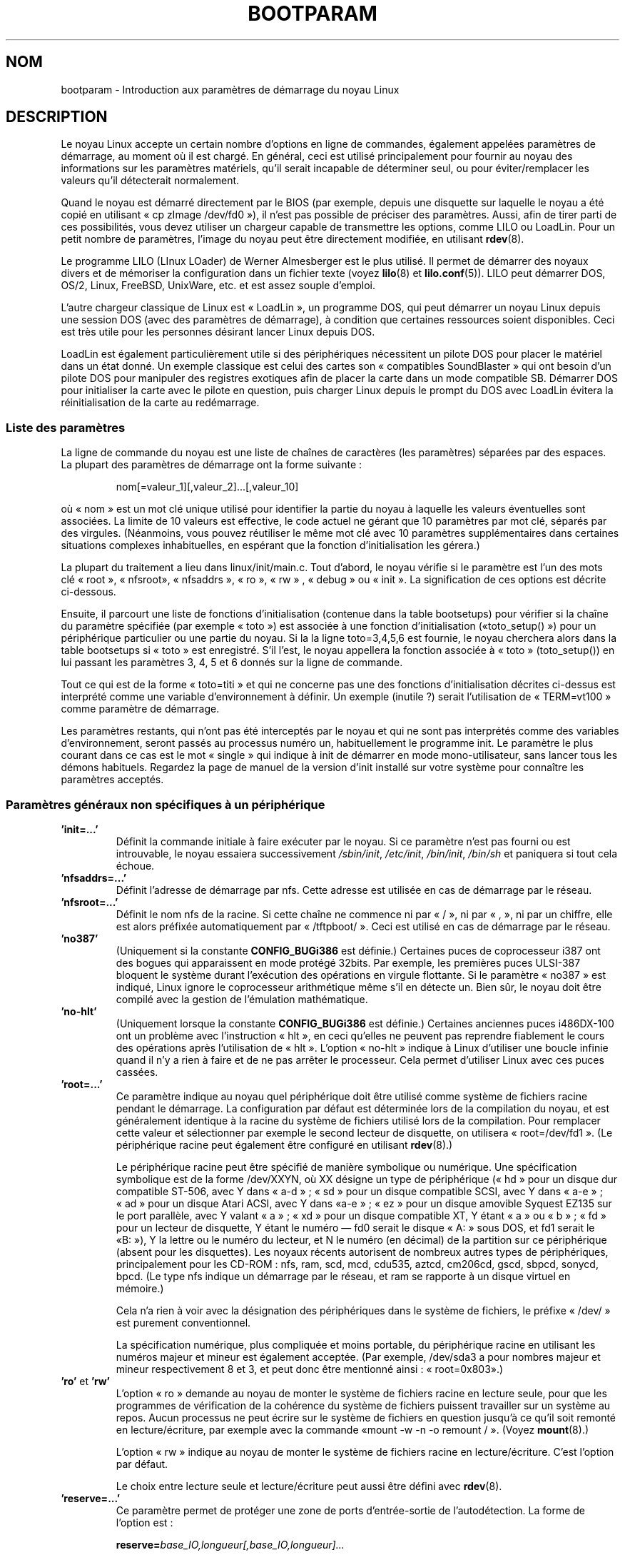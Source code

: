 .\" Copyright (c) 1995,1997 Paul Gortmaker and Andries Brouwer
.\"
.\" This is free documentation; you can redistribute it and/or
.\" modify it under the terms of the GNU General Public License as
.\" published by the Free Software Foundation; either version 2 of
.\" the License, or (at your option) any later version.
.\"
.\" The GNU General Public License's references to "object code"
.\" and "executables" are to be interpreted as the output of any
.\" document formatting or typesetting system, including
.\" intermediate and printed output.
.\"
.\" This manual is distributed in the hope that it will be useful,
.\" but WITHOUT ANY WARRANTY; without even the implied warranty of
.\" MERCHANTABILITY or FITNESS FOR A PARTICULAR PURPOSE.  See the
.\" GNU General Public License for more details.
.\"
.\" You should have received a copy of the GNU General Public
.\" License along with this manual; if not, write to the Free
.\" Software Foundation, Inc., 59 Temple Place, Suite 330, Boston, MA 02111,
.\" USA.
.\"
.\" This man page written 950814 by aeb, based on Paul Gortmaker's HOWTO
.\" (dated v1.0.1, 15/08/95).
.\" Major update, aeb, 970114.
.\" FIXME ? The use of quotes on this page is inconsistent with the
.\" rest of man-pages.
.\"
.\"*******************************************************************
.\"
.\" This file was generated with po4a. Translate the source file.
.\"
.\"*******************************************************************
.TH BOOTPARAM 7 "16 décembre 2007" Linux "Manuel du programmeur Linux"
.SH NOM
bootparam \- Introduction aux paramètres de démarrage du noyau Linux
.SH DESCRIPTION
Le noyau Linux accepte un certain nombre d'options en ligne de commandes,
également appelées paramètres de démarrage, au moment où il est chargé. En
général, ceci est utilisé principalement pour fournir au noyau des
informations sur les paramètres matériels, qu'il serait incapable de
déterminer seul, ou pour éviter/remplacer les valeurs qu'il détecterait
normalement.

Quand le noyau est démarré directement par le BIOS (par exemple, depuis une
disquette sur laquelle le noyau a été copié en utilisant «\ cp zImage
/dev/fd0\ »), il n'est pas possible de préciser des paramètres. Aussi, afin
de tirer parti de ces possibilités, vous devez utiliser un chargeur capable
de transmettre les options, comme LILO ou LoadLin. Pour un petit nombre de
paramètres, l'image du noyau peut être directement modifiée, en utilisant
\fBrdev\fP(8).

Le programme LILO (LInux LOader) de Werner Almesberger est le plus
utilisé. Il permet de démarrer des noyaux divers et de mémoriser la
configuration dans un fichier texte (voyez \fBlilo\fP(8) et
\fBlilo.conf\fP(5)). LILO peut démarrer DOS, OS/2, Linux, FreeBSD, UnixWare,
etc. et est assez souple d'emploi.

L'autre chargeur classique de Linux est «\ LoadLin\ », un programme DOS, qui
peut démarrer un noyau Linux depuis une session DOS (avec des paramètres de
démarrage), à condition que certaines ressources soient disponibles. Ceci
est très utile pour les personnes désirant lancer Linux depuis DOS.

LoadLin est également particulièrement utile si des périphériques
nécessitent un pilote DOS pour placer le matériel dans un état donné. Un
exemple classique est celui des cartes son «\ compatibles SoundBlaster\ »
qui ont besoin d'un pilote DOS pour manipuler des registres exotiques afin
de placer la carte dans un mode compatible SB. Démarrer DOS pour initialiser
la carte avec le pilote en question, puis charger Linux depuis le prompt du
DOS avec LoadLin évitera la réinitialisation de la carte au redémarrage.
.SS "Liste des paramètres"
La ligne de commande du noyau est une liste de chaînes de caractères (les
paramètres) séparées par des espaces. La plupart des paramètres de démarrage
ont la forme suivante\ :
.IP
nom[=valeur_1][,valeur_2]...[,valeur_10]
.LP
où «\ nom\ » est un mot clé unique utilisé pour identifier la partie du
noyau à laquelle les valeurs éventuelles sont associées. La limite de 10
valeurs est effective, le code actuel ne gérant que 10\ paramètres par mot
clé, séparés par des virgules. (Néanmoins, vous pouvez réutiliser le même
mot clé avec 10 paramètres supplémentaires dans certaines situations
complexes inhabituelles, en espérant que la fonction d'initialisation les
gérera.)

La plupart du traitement a lieu dans linux/init/main.c. Tout d'abord, le
noyau vérifie si le paramètre est l'un des mots clé «\ root\ », «\ nfsroot\
», «\ nfsaddrs\ », «\ ro\ », «\ rw\ » , «\ debug\ » ou «\ init\ ». La
signification de ces options est décrite ci\-dessous.

Ensuite, il parcourt une liste de fonctions d'initialisation (contenue dans
la table bootsetups) pour vérifier si la chaîne du paramètre spécifiée (par
exemple «\ toto\ ») est associée à une fonction d'initialisation («\
toto_setup()\ ») pour un périphérique particulier ou une partie du noyau. Si
la la ligne toto=3,4,5,6 est fournie, le noyau cherchera alors dans la table
bootsetups si «\ toto\ » est enregistré. S'il l'est, le noyau appellera la
fonction associée à «\ toto\ » (toto_setup()) en lui passant les paramètres
3, 4, 5 et 6 donnés sur la ligne de commande.

Tout ce qui est de la forme «\ toto=titi\ » et qui ne concerne pas une des
fonctions d'initialisation décrites ci\-dessus est interprété comme une
variable d'environnement à définir. Un exemple (inutile\ ?) serait
l'utilisation de «\ TERM=vt100\ » comme paramètre de démarrage.

Les paramètres restants, qui n'ont pas été interceptés par le noyau et qui
ne sont pas interprétés comme des variables d'environnement, seront passés
au processus numéro un, habituellement le programme init. Le paramètre le
plus courant dans ce cas est le mot «\ single\ » qui indique à init de
démarrer en mode mono\-utilisateur, sans lancer tous les démons
habituels. Regardez la page de manuel de la version d'init installé sur
votre système pour connaître les paramètres acceptés.
.SS "Paramètres généraux non spécifiques à un périphérique"
.TP 
\&\fB'init=...'\fP
Définit la commande initiale à faire exécuter par le noyau. Si ce paramètre
n'est pas fourni ou est introuvable, le noyau essaiera successivement
\fI/sbin/init\fP, \fI/etc/init\fP, \fI/bin/init\fP, \fI/bin/sh\fP et paniquera si tout
cela échoue.
.TP 
\&\fB'nfsaddrs=...'\fP
Définit l'adresse de démarrage par nfs. Cette adresse est utilisée en cas de
démarrage par le réseau.
.TP 
\&\fB'nfsroot=...'\fP
Définit le nom nfs de la racine. Si cette chaîne ne commence ni par «\ /\ »,
ni par «\ ,\ », ni par un chiffre, elle est alors préfixée automatiquement
par «\ /tftpboot/\ ». Ceci est utilisé en cas de démarrage par le réseau.
.TP 
\&\fB'no387'\fP
(Uniquement si la constante \fBCONFIG_BUGi386\fP est définie.) Certaines puces
de coprocesseur i387 ont des bogues qui apparaissent en mode protégé 32\
bits. Par exemple, les premières puces ULSI\-387 bloquent le système durant
l'exécution des opérations en virgule flottante. Si le paramètre «\ no387\ »
est indiqué, Linux ignore le coprocesseur arithmétique même s'il en détecte
un. Bien sûr, le noyau doit être compilé avec la gestion de l'émulation
mathématique.
.TP 
\&\fB'no\-hlt'\fP
(Uniquement lorsque la constante \fBCONFIG_BUGi386\fP est définie.) Certaines
anciennes puces i486DX\-100 ont un problème avec l'instruction «\ hlt\ », en
ceci qu'elles ne peuvent pas reprendre fiablement le cours des opérations
après l'utilisation de «\ hlt\ ». L'option «\ no\-hlt\ » indique à Linux
d'utiliser une boucle infinie quand il n'y a rien à faire et de ne pas
arrêter le processeur. Cela permet d'utiliser Linux avec ces puces cassées.
.TP 
\&\fB'root=...'\fP
Ce paramètre indique au noyau quel périphérique doit être utilisé comme
système de fichiers racine pendant le démarrage. La configuration par défaut
est déterminée lors de la compilation du noyau, et est généralement
identique à la racine du système de fichiers utilisé lors de la
compilation. Pour remplacer cette valeur et sélectionner par exemple le
second lecteur de disquette, on utilisera «\ root=/dev/fd1\ ». (Le
périphérique racine peut également être configuré en utilisant \fBrdev\fP(8).)

Le périphérique racine peut être spécifié de manière symbolique ou
numérique. Une spécification symbolique est de la forme /dev/XXYN, où XX
désigne un type de périphérique («\ hd\ » pour un disque dur compatible
ST\-506, avec Y dans «\ a\-d\ »\ ; «\ sd\ » pour un disque compatible SCSI,
avec Y dans «\ a\-e\ »\ ; «\ ad\ » pour un disque Atari ACSI, avec Y dans «\
a\-e\ »\ ; «\ ez\ » pour un disque amovible Syquest EZ135 sur le port
parallèle, avec Y valant «\ a\ »\ ; «\ xd\ » pour un disque compatible XT, Y
étant «\ a\ » ou «\ b\ »\ ; «\ fd\ » pour un lecteur de disquette, Y étant
le numéro \(em fd0 serait le disque «\ A:\ » sous DOS, et fd1 serait le «\
B:\ »), Y la lettre ou le numéro du lecteur, et N le numéro (en décimal) de
la partition sur ce périphérique (absent pour les disquettes). Les noyaux
récents autorisent de nombreux autres types de périphériques, principalement
pour les CD\-ROM\ : nfs, ram, scd, mcd, cdu535, aztcd, cm206cd, gscd, sbpcd,
sonycd, bpcd. (Le type nfs indique un démarrage par le réseau, et ram se
rapporte à un disque virtuel en mémoire.)

Cela n'a rien à voir avec la désignation des périphériques dans le système
de fichiers, le préfixe «\ /dev/\ » est purement conventionnel.

La spécification numérique, plus compliquée et moins portable, du
périphérique racine en utilisant les numéros majeur et mineur est également
acceptée. (Par exemple, /dev/sda3 a pour nombres majeur et mineur
respectivement 8 et 3, et peut donc être mentionné ainsi\ : «\ root=0x803\
».)
.TP 
\&\fB'ro'\fP et \fB'rw'\fP
L'option «\ ro\ » demande au noyau de monter le système de fichiers racine
en lecture seule, pour que les programmes de vérification de la cohérence du
système de fichiers puissent travailler sur un système au repos. Aucun
processus ne peut écrire sur le système de fichiers en question jusqu'à ce
qu'il soit remonté en lecture/écriture, par exemple avec la commande «\
mount \-w \-n \-o remount /\ ». (Voyez \fBmount\fP(8).)

L'option «\ rw\ » indique au noyau de monter le système de fichiers racine
en lecture/écriture. C'est l'option par défaut.

Le choix entre lecture seule et lecture/écriture peut aussi être défini avec
\fBrdev\fP(8).
.TP 
\&\fB'reserve=...'\fP
Ce paramètre permet de protéger une zone de ports d'entrée\-sortie de
l'autodétection. La forme de l'option est\ :
.IP
\fBreserve=\fP\fIbase_IO,longueur[,base_IO,longueur]...\fP
.sp
Pour certaines machines, il peut être nécessaire d'empêcher les pilotes de
rechercher des périphériques dans des régions spécifiques. En effet,
certains matériels peuvent mal réagir à l'autodétection, ou seraient mal
reconnus.

L'option reserve indique une zone de ports d'entrée\-sortie qu'il ne faut pas
examiner. Un pilote de périphérique n'utilisera pas une région réservée, à
moins qu'une autre option le lui indique explicitement.

Par exemple, la ligne de commande
.IP
reserve=0x300,32 blah=0x300
.IP
empêche tous les pilotes, sauf «\ blah\ », d'examiner 0x300\-0x31F.
.TP 
\&\fB'mem=...'\fP
L'appel BIOS, défini dans les spécifications du PC, qui indique la quantité
de mémoire installée, n'est prévu que pour la détection de 64\ Mo au
plus. Linux utilise cet appel BIOS pendant le démarrage pour obtenir la
quantité de mémoire installée. Si vous avez plus de 64\ Mo, vous devez
utiliser ce paramètre de démarrage pour indiquer au noyau la valeur
exacte. Cette valeur est fournie en décimal ou en hexadécimal (préfixe 0x),
et les suffixes «\ k\ » (multiplié par 1024) ou «\ M\ » (multiplié par 1\
048\ 576) peuvent être utilisés. Voici un extrait d'une note de Linus sur
l'utilisation du paramètre «\ mem=\ »\ :

.in +0.5i
Le noyau acceptera n'importe quelle valeur fournie pour le paramètre «\
mem=xx\ » et s'il s'avère que vous lui avez menti, il plantera horriblement
tôt ou tard. Ce paramètre indique la plus haute adresse mémoire accessible,
ainsi «\ mem=0x1000000\ » signifie que vous avez 16\ Mo de RAM, par
exemple. Pour une machine avec 96\ Mo cela serait «\ mem=0x6000000\ ».

NOTE\ : certaines machines peuvent utiliser une extrémité de la mémoire pour
cacher le BIOS ou n'importe quoi d'autre, aussi vous ne pourrez pas adresser
les 96\ Mo en entier. L'inverse est aussi vrai, certaines cartes mères vont
projeter la mémoire physique recouverte par le BIOS juste au\-dessus de la
mémoire accessible, auquel cas vous auriez accès à 96\ Mo\ + 384\ ko par
exemple. Si vous faites croire à Linux qu'il dispose de plus de mémoire que
ce qu'il a en réalité, de mauvaises choses vont se produire\ : peut\-être pas
tout de suite, mais plus tard à coup sûr.
.in

Vous pouvez aussi utiliser l'argument «\ mem=nopentium\ » au boot pour
désactiver les tables de pages de 4\ Mo sur les noyaux configurés pour les
systèmes IA32 avec un processeur pentium ou plus récent.
.TP 
\&\fB'panic=N'\fP
Par défaut, le noyau ne redémarrera pas automatiquement après un cas de
panique, mais cette option permet de faire redémarrer le noyau après N
secondes (si N est supérieur à zéro). Ce délai peut également être configuré
avec «\ echo N > /proc/sys/kernel/panic\ »".
.TP 
\&\fB'reboot=[warm|cold][,[bios|hard]]'\fP
(Uniquement si la constante \fBCONFIG_BUGi386\fP est définie.) Depuis le noyau
2.0.22, les redémarrages sont par défaut faits à froid. Certains ont demandé
la restauration de l'ancienne valeur par défaut «\ reboot=warm\ ». (Un
redémarrage à froid peut être nécessaire pour réinitialiser certains
périphériques, mais risque de détruire des données présentes dans le cache
des disques. Un redémarrage à chaud peut être plus rapide.) Par défaut, le
redémarrage est effectué matériellement, en demandant au contrôleur de
clavier de baisser le niveau de la ligne reset. Il existe toutefois des
cartes mères où cela ne fonctionne pas. L'option «\ reboot=bios\ » permet
alors de redémarrer de manière logicielle, en appelant le BIOS.
.TP 
\&\fB'nosmp'\fP et \fB'maxcpus=N'\fP
(Seulement si la constante __SMP__ est définie.) L'option «\ nosmp\ » ou «\
maxcpus=0\ » en ligne de commande empêche entièrement l'activation du mode
SMP. Une option «\ maxcpus=N\ » limite le nombre maximum de processeurs
activés en mode SMP.
.SS "Paramètres de démarrage pour les développeurs du noyau"
.TP 
\&\fB'debug'\fP
Les messages du noyau sont manipulés par le démon de journalisation klogd,
pour qu'ils puissent être stockés sur disque. Les messages disposant d'une
priorité supérieure à la valeur \fIconsole_loglevel\fP sont aussi affichés sur
la console. (Pour ces niveaux, voyez \fI<linux/kernel.h>\fP.) Par
défaut, cette variable est définie pour journaliser tout ce qui est plus
important que les messages de débogage. Ce paramètre de démarrage demandera
au noyau d'afficher également les messages de la priorité DEBUG. Le niveau
de la console peut aussi être modifié pendant l'exécution, avec une option
de klogd. Voyez \fBklogd\fP(8).
.TP 
\&\fB'profile=N'\fP
Il est possible d'activer les fonctions de suivi du noyau si l'on désire
s'assurer de l'emplacement où le noyau consomme ses cycles CPU. Le suivi est
activé en définissant la variable \fIprof_shift\fP avec une valeur non
nulle. Ceci peut être effectué soit en définissant la constante
\fBCONFIG_PROFILE\fP durant la compilation, soit en indiquant l'option «\
profile=\ » au démarrage. La valeur reçue par la variable \fIprof_shift\fP sera
N s'il est fourni, ou \fBCONFIG_PROFILE_SHIFT\fP si cette variable existe ou 2
par défaut. La signification de la variable correspond à la finesse du
suivi\ : à chaque saut d'horloge, si le système exécute du code du noyau, un
compteur est incrémenté\ :
.IP
profile[adresse >> prof_shift]++;
.sp
Les informations brutes concernant le suivi peuvent être lues dans
\fI/proc/profile\fP. Vous préférerez probablement utiliser un outil comme
readprofile.c pour les examiner. L'écriture dans \fI/proc/profile\fP effacera
les compteurs.
.TP 
\&\fB'swap=N1,N2,N3,N4,N5,N6,N7,N8'\fP
Ceci permet de configurer les huit paramètres max_page_age, page_advance,
page_decline, page_initial_age, age_cluster_fract, age_cluster_min,
pageout_weight, bufferout_weight qui contrôlent l'algorithme d'échange du
noyau. À n'utiliser que par les développeurs du noyau.
.TP 
\&\fB'buff=N1,N2,N3,N4,N5,N6'\fP
Ceci permet de configurer les six paramètres max_buff_age, buff_advance,
buff_decline, buff_initial_age, bufferout_weight, buffermem_grace qui
contrôlent la gestion des tampons du noyau. À n'utiliser que par les
développeurs du noyau.
.SS "Paramètres de démarrage pour disques virtuels"
(Uniquement si le noyau a été compilé avec l'option \fBCONFIG_BLK_DEV_RAM\fP.)
Il est généralement déconseillé d'utiliser un disque virtuel sous Linux. Le
système gérera mieux la mémoire disponible tout seul. Néanmoins, pendant le
démarrage, ou durant la création de disquettes de démarrage, il peut être
utile de charger le contenu d'une disquette sur un disque virtuel. Il peut
également arriver sur certains systèmes que des modules particuliers
concernant les systèmes de fichiers ou le matériel doivent être chargés
avant l'accès au disque principal.

Avec Linux 1.3.48, la gestion des disques virtuels a été profondément
modifiée. Auparavant, la mémoire était allouée de manière statique, avec un
paramètre «\ ramdisk=N\ » qui indiquait la taille. (On pouvait également
configurer la taille du disque directement dans l'image du noyau à la
compilation, ou avec \fBrdev\fP(8).) Actuellement, les disques virtuels
utilisent les tampons caches et grossissent dynamiquement. Pour obtenir plus
d'informations (par exemple comment utiliser \fBrdev\fP(8) avec les nouveaux
disques virtuels), consultez le fichier
\fI/usr/src/linux/Documentation/ramdisk.txt\fP.

Il y a quatre paramètres, deux booléens et deux entiers.
.TP 
\&\fB'load_ramdisk=N'\fP
Si N vaut 1, un disque virtuel est chargé en mémoire. Si vaut 0 aucun disque
virtuel n'est chargé (comportement par défaut).
.TP 
\&\fB'prompt_ramdisk=N'\fP
Si N vaut 1, l'insertion d'une disquette est demandée (comportement par
défaut). Si N vaut 0, rien n'est demandé (donc ce paramètre n'est jamais
utilisé).
.TP 
\&\fB'ramdisk_size=N'\fP ou (obsolète) \fB'ramdisk=N'\fP
Définit la taille maximale du disque virtuel à N\ ko. Par défaut, la valeur
est de 4096\ ko (4\ Mo).
.TP 
\&\fB'ramdisk_start=N'\fP
Indique le numéro de bloc de départ (l'emplacement sur la disquette où
démarre le contenu du disque virtuel). Ceci est utile dans le cas où l'image
du disque virtuel suit une image de noyau.
.TP 
\&\fB'noinitrd'\fP
(Uniquement si le noyau a été compilé avec les options \fBCONFIG_BLK_DEV_RAM\fP
et \fBCONFIG_BLK_DEV_INITRD\fP.) On peut actuellement compiler le noyau pour
qu'il utilise initrd. Quand cette possibilité est activée, le processus de
démarrage charge le noyau et un disque virtuel initial. Puis le noyau
convertit initrd en un disque virtuel «\ normal\ » qui est monté en
lecture/écriture à la racine. Ensuite /linuxrc est exécuté. Ensuite, le vrai
système de fichiers est monté à la racine, et le système initrd est déplacé
dans /initrd. Enfin, la séquence de démarrage habituelle (appel de
/sbin/init) est exécutée.

Pour une description détaillée des possibilités de initrd, voyez le fichier
\fI/usr/src/linux/Documentation/initrd.txt\fP.

L'option «\ noinitrd\ » indique au noyau que contrairement aux options avec
lesquelles il a été compilé, il ne doit pas effectuer les étapes
sus\-mentionnées, mais au contraire laisser les données de initrd sous
\fI/dev/initrd\fP. (Ce périphérique ne peut être utilisé qu'une seule fois, les
données sont libérées dès que le dernier processus les ayant utilisé a fermé
\fI/dev/initrd\fP.)
.SS "Paramètres de démarrage pour périphériques SCSI"
Notations générales pour cette section\ :

\fIiobase\fP \-\- le premier port d'entrée\-sortie utilisé par l'hôte SCSI. Il est
indiqué en notation hexadécimale, habituellement dans l'intervalle allant de
0x200 à 0x3ff.

\fIirq\fP \-\- l'interruption matérielle pour laquelle la carte est
configurée. Les valeurs valables dépendent de la carte en question, mais
sont généralement 5, 7, 9, 10, 11, 12, et 15. Les autres valeurs sont plutôt
utilisées par des périphériques comme les disques IDE, les lecteurs de
disquettes, les ports série, etc.

\fIscsi\-id\fP \-\- l'identifiant utilisé par l'adaptateur pour se distinguer sur
le bus SCSI. Peu d'adaptateurs permettent de modifier cette valeur, qui est
la plupart du temps figée en interne. La valeur classique est 7 mais les
cartes Seagate et Future Domain TMC\-950 utilisent 6.

\fIparité\fP \-\- le fait que l'adaptateur SCSI attende que le périphérique lui
fournisse ou non une valeur de parité pour tous les échanges
d'informations. Un 1 valide le contrôle de parité, un 0 le désactive. Encore
une fois, tous les adaptateurs ne gèrent pas la modification de ce
comportement comme paramètre de démarrage.
.TP 
\&\fB'max_scsi_luns=...'\fP
Un périphérique SCSI peut contenir plusieurs «\ sous\-périphériques\ » en
lui\-même. L'exemple courant est celui des nouveaux lecteurs de CD\-ROM qui
gèrent plusieurs disques en même temps. Chaque CD est adressé par un numéro
d'unité logique, «\ Logical Unit Number\ » (LUN). Cependant, la plupart des
périphériques SCSI, comme les disques durs ou les lecteurs de bande, n'ont
qu'un seul sous\-périphérique avec un LUN nul.

Certains périphériques SCSI mal conçus ne peuvent pas être détectés sur un
LUN différent de zéro. Ainsi, si la constante de compilation
\fBCONFIG_SCSI_MULTI_LUN\fP n'est pas définie, les noyaux récents n'examineront
que le LUN zéro.

Pour indiquer le nombre de LUN à examiner au démarrage, on indiquera «\
max_scsi_luns=n\ » comme paramètre, n étant un nombre entre 1 et 8. Pour
éviter les ennuis décrits ci\-dessus, on utilisera n=1 avec des périphériques
à problèmes.
.TP 
\fBConfiguration des lecteurs de bande SCSI\fP
Certaines configurations au démarrage des lecteurs de bandes SCSI peuvent
être effectuées ainsi\ :
.IP
\fBst=\fP\fItaille_tampon[,seuil_écriture[,tampons_max]]\fP
.sp
Les deux premiers nombres sont indiqués en ko. La valeur par défaut de
\fItaille_tampon\fP est 32\ ko, et la taille maximale exagérément grande est
16384\ ko. Le nombre \fIseuil_écriture\fP représente la valeur à partir de
laquelle le tampon est effectivement écrit sur la bande, par défaut 30\
ko. Le nombre maximal de tampons varie avec le nombre de lecteurs détectés,
et vaut 2 par défaut. Un exemple d'utilisation serait\ :
.IP
st=32,30,2
.IP
Des détails complets se trouvent dans le fichier
\fIDocumentation/scsi/st.txt\fP (ou \fIdrivers/scsi/README.st\fP pour les noyaux
plus anciens) du répertoire scsi des sources du noyau.
.TP 
\fBConfiguration Adaptec aha151x, aha152x, aic6260, aic6360, SB16\-SCSI\fP
Les numéros aha se réfèrent aux cartes, et les numéros aic à la véritable
puce SCSI placée sur ces cartes, y compris la Soundblaster\-16 SCSI.

Le code de détection pour ces hôtes SCSI recherche un BIOS installé, et si
aucun n'est présent, la carte ne sera pas trouvée. Il vous faudra alors
utiliser un paramètre de la forme\ :
.IP
\fBaha152x=\fP\fIiobase[,irq[,scsi\-id[,reconnexion[,parité]]]]\fP
.IP
Si le pilote a été compilé avec les options de débogage, une sixième valeur
peut spécifier le niveau de débogage.

Tous les paramètres sont identiques à ceux décrits au début de cette section
et la valeur \fIreconnexion\fP permettra au périphérique de se
déconnecter/reconnecter si elle est non nulle. Un exemple d'utilisation
serait\ :
.IP
aha152x=0x340,11,7,1
.IP
Tous les paramètres doivent être indiqués dans l'ordre, ce qui signifie que
pour spécifier une parité, il faut également spécifier les valeurs de
iobase, irq, scsi\-id et reconnexion.
.TP 
\fBConfiguration Adaptec aha154x\fP
Les cartes aha1542 disposent d'un contrôleur de disquettes i82077, mais pas
les cartes aha1540. Ce sont des cartes maîtresses sur le bus, et ont un
paramètre indiquant leur «\ courtoisie\ » dans le partage du bus avec
d'autres périphériques. Les paramètres de démarrage ressemblent à
.IP
\fBaha1542=\fP\fIiobase[,buson,busoff[,vitesse_dma]]\fP
.IP
Les valeurs valables de iobase sont habituellement 0x130, 0x134, 0x230,
0x234, 0x330, ou 0x334. Des cartes clones peuvent proposer d'autres valeurs.

Les valeurs \fIbuson\fP et \fIbusoff\fP se réfèrent au nombre de microsecondes
pendant lesquelles la carte maîtrise le bus ISA. Les valeurs par défaut sont
11 microsecondes on, et 4 microsecondes off, ainsi d'autres cartes (comme
les cartes Ethernet ISA LANCE) peuvent accéder au bus ISA.

La valeur \fIvitesse_dma\fP se rapporte au débit (en Mo/sec) utilisé pour les
transferts DMA (Direct Memory Access). La valeur par défaut est 5\
Mo/sec. Des cartes récentes permettent de choisir cette valeur dans une
configuration logicielle, les anciennes en positionnant des cavaliers. On
peut utiliser des valeurs jusqu'à 10\ Mo/sec, à condition que la carte mère
soit capable de les gérer. Il faut expérimenter prudemment pour les valeurs
dépassant 5\ Mo/sec.
.TP 
\fBConfiguration Adaptec aha274x, aha284x, aic7xxx\fP
Ces cartes peuvent accepter un paramètre de la forme\ :
.IP
\fBaic7xxx=\fP\fIextended,no_reset\fP
.IP
La valeur \fIextended\fP, si elle est non nulle, indique que la traduction
étendue est validée pour les gros disques. La valeur \fIno_reset\fP, si elle
est non nulle, indique que le pilote ne doit pas réinitialiser le bus SCSI
lors du démarrage de l'hôte.
.TP 
\fBConfiguration des hôtes SCSI AdvanSys («\ advansys=\ »)\fP
Le pilote AdvanSys accepte jusqu'à quatre adresses d'entrée\-sortie qui
seront examinées pour détecter une carte SCSI AdvanSys. Ces valeurs, si
elles sont utilisées, ne modifient en rien la détection des périphériques
EISA ou PCI. Elles ne concernent que les cartes ISA ou VLB. De plus si le
pilote a été compilé avec les options de débogage, le niveau de débogage
peut être configuré avec le paramètre 0xdeb[0\-f]. Le niveau des messages de
débogage est configuré avec la valeur 0\-f permettant ainsi d'accéder à 16
niveaux de messages.
.TP 
\fBAM53C974\fP
.IP
\fBAM53C974=\fP\fIhost\-scsi\-id,target\-scsi\-id,max\-rate,max\-offset\fP
.TP 
\fBConfiguration des hôtes SCSI BusLogic («\ buslogic=\ »)\fP
.IP
\fBBusLogic=\fP\fIN1,N2,N3,N4,N5,S1,S2,...\fP
.IP
Pour une description détaillée des paramètres de ligne de commandes
concernant les périphériques BusLogic, consultez le fichier
\fI/usr/src/linux/drivers/scsi/BusLogic.c\fP (lignes 3149\-3270 dans la version
du noyau utilisée pour écrire cette page). Le texte ci\-dessous en est un
extrait très abrégé.

Les paramètres N1\-N5 sont des entiers, les paramètres S1,... des chaînes de
caractères. N1 correspond à l'adresse d'entrée\-sortie où l'adaptateur est
situé. N2 est la taille de la file d'attente (Tagged Queue Depth) pour les
périphériques qui supportent le «\ Tagged Queuing\ ». N3 est le temps de
démarrage du bus (Bus Settle Time) en secondes. Il s'agit de la durée
d'attente entre une réinitialisation matériel d'un adaptateur hôte qui
déclenche une réinitialisation du bus SCSI, et toute autre commande SCSI. N4
sont des options locales (pour un adaptateur hôte). N5 sont des options
globales (pour tous les adaptateurs hôtes).

Les chaînes d'options sont utilisées pour obtenir un contrôle sur le «\
Tagged Queuing\ » (TQ:Default, TQ:Enable, TQ:Disable,
TQ:<Per\-Target\-Spec>), sur l'Error Recovery (ER:Default,
ER:HardReset, ER:BusDeviceReset, ER:None, ER:<Per\-Target\-Spec>), et
sur la détection de l'adaptateur hôte (NoProbe, NoProbeISA, NoSortPCI).
.TP 
\fBConfiguration EATA/DMA\fP
La liste par défaut des ports d'entrée\-sortie à examiner peut être modifiée
avec
.IP
\fBeata=\fP\fIiobase,iobase,...\fP\fB.\fP
.TP 
\fBConfiguration Future Domain TMC\-16x0\fP
.IP
\fBfdomain=\fP\fIiobase,irq[,adapter_id]\fP
.TP 
\fBConfiguration contrôleur SCSI Great Valley Products (GVP)\fP
.IP
\fBgvp11=\fP\fIdma_transfer_bitmask\fP
.TP 
\fBConfiguration Future Domain TMC\-8xx, TMC\-950\fP
.IP
\fBtmc8xx=\fP\fImem_base,irq\fP
.IP
La valeur \fImem_base\fP est l'adresse utilisée par la carte pour projeter ses
ports d'entrée\-sortie en mémoire. C'est généralement l'une des valeurs
suivantes\ : 0xc8000, 0xca000, 0xcc000, 0xce000, 0xdc000 ou 0xde000.
.TP 
\fBConfiguration IN2000\fP
.IP
\fBin2000=\fP\fIS\fP
.IP
où S est une chaîne d'éléments «\ mots\-clés[:valeur]\ », séparés par des
virgules. Les mots\-clés reconnus sont (certains nécessitent des valeurs)\ :
ioport:addr, noreset, nosync:x, period:ns, disconnect:x, debug:x,
proc:x. Pour des détails sur ces paramètres, voir
\fI/usr/src/linux/drivers/scsi/in2000.c\fP.
.TP 
\fBConfiguration NCR5380 et NCR53C400\fP
Le paramètre de démarrage est de la forme
.IP
\fBncr5380=\fP\fIiobase,irq,dma\fP
.IP
ou
.IP
\fBncr53c400=\fP\fIiobase,irq\fP
.IP
Si la carte n'utilise pas les interruptions, une valeur d'IRQ de 255 (0xff)
permettra de les désactiver. Une valeur IRQ de 254 réclame une
autodétection. Des détails supplémentaires se trouvent dans le fichier
\fIDocumentation/scsi/g_NCR5380.txt\fP (ou \fIdrivers/scsi/README.g_NCR5380\fP
pour les noyaux plus anciens) dans les sources du noyau.
.TP 
\fBConfiguration NCR53C8xx\fP
.IP
\fBncr53c8xx=\fP\fIS\fP
.IP
où S est une chaîne d'éléments «\ mots_clés:valeur\ », séparés par des
virgules. Les mots clé reconnus sont\ : mpar (master_parity), spar
(scsi_parity), disc (disconnection), specf (special_features), ultra
(ultra_scsi), fsn (force_sync_nego), tags (default_tags), sync
(default_sync), verb (verbose), debug (debug), burst (burst_max). Pour des
détails sur les valeurs correspondantes, voyez
\fI/usr/src/linux/drivers/scsi/ncr53c8xx.c\fP.
.TP 
\fBConfiguration NCR53c406a\fP
.IP
\fBncr53c406a=\fP\fIiobase[,irq[,fastpio]]\fP
.IP
Utiliser irq = 0 pour un fonctionnement sans interruption. Définir fastpio à
1 pour un mode pio rapide, et à 0 pour un mode lent.
.TP 
\fBConfiguration Pro Audio Spectrum\fP
La PAS16 utilise une puce SCSI NC5380, et les modèles récents permettent une
configuration de la carte sans avoir recours aux cavaliers. Le paramètre de
démarrage est de la forme\ :
.IP
\fBpas16=\fP\fIiobase,irq\fP
.IP
La seule nouveauté est que l'on peut indiquer la valeur 255 pour l'IRQ, ce
qui configure le pilote pour un fonctionnement sans interruption, au prix
d'une dégradation des performances. La valeur usuelle pour iobase est 0x388.
.TP 
\fBConfiguration Seagate ST\-0x\fP
Si la carte n'est pas détectée au démarrage, vous devrez utiliser un
paramètre de démarrage de la forme\ :
.IP
\fBst0x=\fP\fImem_base,irq\fP
.IP
La valeur \fImem_base\fP est l'adresse utilisée par la carte pour projeter ses
ports d'entrée\-sortie en mémoire. C'est généralement l'une des valeurs
suivantes\ : 0xc8000, 0xca000, 0xcc000, 0xce000, 0xdc000 ou 0xde000.
.TP 
\fBConfiguration Trantor T128\fP
Ces cartes, basées également sur une puce NCR5380, acceptent les options
suivantes\ :
.IP
\fBt128=\fP\fImem_base,irq\fP
.IP
Les valeurs acceptables de \fImem_base\fP sont\ : 0xCC000, 0xC8000, 0xDC000,
0xD8000.
.TP 
\fBConfiguration UltraStor 14F/34F\fP
La liste par défaut des ports d'entrée\-sortie à examiner peut être modifiée
avec
.IP
\fBeata=\fP\fIiobase,iobase,...\fP\fB.\fP
.TP 
\fBConfiguration WD7000\fP
.IP
\fBwd7000=\fP\fIirq,dma,iobase\fP
.TP 
\fBConfiguration du contrôleur SCSI Commodore Amiga A2091/590\fP
.IP
\fBwd33c93=\fP\fIS\fP
.IP
où S est une chaîne d'options séparées par des virgules. Les options
reconnues sont\ : nosync:bitmask, nodma:x, period:ns, disconnect:x, debug:x,
clock:x, next. Pour plus de détails, voyez
\fI/usr/src/linux/drivers/scsi/wd33c93.c\fP.
.SS "Disques durs"
.TP 
\fBParamètres des disques IDE et des lecteurs CD\-ROM\fP
Le pilote IDE accepte plusieurs paramètres, principalement pour indiquer la
géométrie du disque avec des contrôleurs obsolètes. Les spécifications du
disque sont indiquées en utilisant «\ hdX=\ » avec X dans l'intervalle «\
a\-h\ ».

Les options communes à plusieurs disques sont indiquées avec le préfixe «\
hd=\ ». L'utilisation d'un préfixe spécifique à un disque avec une option
non spécifique marchera également comme prévu.

Notez encore que «\ hd=\ » peut être utilisé pour faire référence au disque
suivant, non spécifié, dans la séquence (a, ..., h). Les options «\ hd=\ »
sont présentées brièvement ci\-dessous, regardez le fichier
\fIDocumentation/ide.txt\fP (ou \fIdrivers/block/README.ide\fP pour les noyaux
plus anciens) dans les sources du noyau pour plus de détails.
.TP 
\fBOptions «\ hd=cylindres,têtes,secteurs[,wpcom[,irq]]\ »\fP
Ces options sont utilisées pour indiquer la géométrie physique du
disque. Seules les trois premières valeurs sont nécessaires. Les nombres de
cylindres/têtes/secteurs seront ceux utilisés par fdisk. La valeur de
compensation en écriture est ignorée pour les disques IDE. L'IRQ indiquée
sera utilisée avec le contrôleur du disque dur, et n'est donc pas réellement
spécifique au disque.
.TP 
\fBOption «\ hd=serialize\ »\fP
L'interface double IDE CMD\-640 est mal conçue, en ceci que lorsqu'un disque
sur la seconde interface est utilisé simultanément au disque sur la première
interface, les données seront corrompues. Utiliser cette option indique au
pilote de s'assurer que les deux disques ne sont jamais utilisés en même
temps.
.TP 
\fBOption «\ hd=dtc2278\ »\fP
Cette option indique au pilote qu'une interface IDE DTC\-2278D est
présente. Le pilote essaiera alors d'utiliser des opérations spécifiques
DTC, afin de valider la seconde interface, et d'obtenir des transferts
rapides.
.TP 
\fBOption «\ hd=noprobe\ »\fP
Ne pas examiner ce disque. Par exemple,
.IP
hdb=noprobe hdb=1166,7,17
.IP
va désactiver la recherche, mais indique quand même les paramètres
géométriques du disque, pour qu'il soit reconnu comme périphérique bloc
valide, et pourra donc être utilisé.
.TP 
\fBOption «\ hd=nowerr\ »\fP
Certains disques ont apparemment le bit \fBWRERR_STAT\fP positionné en
permanence. Ceci active un contournement pour ces périphériques défectueux.
.TP 
\fBOption «\ hd=cdrom\ »\fP
Ceci indique au pilote IDE qu'un lecteur de CD\-ROM compatible ATAPI est
attaché à la place d'un disque dur normal. Dans la plupart des cas, le
CD\-ROM est identifié automatiquement, mais à défaut cette option peut aider.
.TP 
\fBOptions du pilote Standard ST\-506 («\ hd=\ »)\fP
Le pilote standard peut accepter des paramètres concernant la géométrie des
disques similaires à ceux du pilote IDE. Notez cependant qu'il n'attendra
que trois valeurs (cylindres/têtes/secteurs) et tout ce qui suivra sera
ignoré silencieusement. De plus, il n'accepte que l'option «\ hd=\ » en
paramètre, «\ hda=\ » et autres ne seront pas valables. Le format est le
suivant\ :
.IP
hd=cylindres,têtes,secteurs
.IP
Si deux disques sont installés, ce paramètre est répété avec les paramètres
de géométrie du deuxième disque.
.TP 
\fBOptions du pilote XT («\ xd=\ »)\fP
Si vous avez la malchance d'utiliser encore ces vieilles cartes 8 bits qui
transfèrent les données avec une vitesse phénoménale de 125\ ko/s, voici des
informations qui vous concernent. Si la carte n'est pas reconnue, il faut
utiliser un paramètre de démarrage de la forme\ :
.IP
xd=type,irq,iobase,dma_chan
.IP
.\" 1.1.50, 1.3.81, 1.3.99, 2.0.34, 2.1.67, 2.1.78, 2.1.127
La valeur type indique le fabricant de la carte, pour ignorer
l'autodétection. Pour une liste des types, consultez le fichier
\fIdrivers/block/xd.c\fP des sources du noyau. Ce type est un indice dans la
table \fIxd_sigs\fP qui évolue suivant les versions du noyau. Aujourd'hui
(Linux 2.5.0), les types sont 0=générique\ ; 1=DTC 5150cx\ ; 2,3=DTC 5150x\
; 4,5=Western Digital\ ; 6,7,8=Seagate\ ; 9=Omti\ ; 10=XEBEC. Lorsque
plusieurs types correspondent au même fabricant, ils sont équivalents.

La fonction xd_setup() ne vérifie pas les valeurs, et suppose que vous avez
bien saisi les quatre, ce qui est à faire absolument. Voici un exemple
d'utilisation pour un contrôleur WD1002 avec un BIOS désactivé en utilisant
le paramètre de contrôleur XT «\ par défaut\ »\ :
.IP
xd=2,5,0x320,3
.TP 
\fBDisques amovibles Syquest EZ*\fP
.IP
\fBez=\fP\fIiobase[,irq[,rep[,nybble]]]\fP
.SS "Périphériques bus IBM MCA"
Voyez également \fI/usr/src/linux/Documentation/mca.txt\fP.
.TP 
\fBDisques durs ESDI PS/2\fP
Il est possible d'indiquer la géométrie désirée durant le démarrage\ :
.IP
\fBed=\fP\fIcyls,têtes,secteurs.\fP
.IP
Pour un ThinkPad\-720, ajoutez l'option
.IP
\fBtp720=1\fP.
.TP 
\fBConfiguration de sous\-systèmes SCSI IBM Microchannel\fP
.IP
\fBibmmcascsi=\fP\fIN\fP
.IP
où N est le \fIpun\fP (ID SCSI) du sous\-système.
.TP 
\fBL'interface Aztech\fP
La syntaxe pour ce type de carte est\ :
.IP
aztcd=iobase[,magic_number]
.IP
Si un numéro magique fourni vaut 0x79, alors le pilote démarrera quelque
soit la version du matériel, même inconnue. Toutes les autres valeurs sont
ignorées.
.TP 
\fBLecteurs de CD\-ROM sur port parallèle\fP
Syntaxe\ :
.IP
pcd.driveN=prt,pro,uni,mod,slv,dly
.br
pcd.nice=nice
.IP
où «\ port\ » est l'adresse de base, «\ pro\ » est le numéro de protocole,
«\ uni\ » est le sélecteur d'unité (pour les chaînes de périphériques), «\
mod\ » est le mode (ou \-1 pour laisser le noyau choisir le meilleur
automatiquement), «\ slv\ » est 1 si il s'agit d'un esclave, et «\ dly\ »
est un petit entier pour ralentir les accès au port. Le paramètre «\ nice\ »
demande l'utilisation par le pilote des temps d'inactivité du CPU, au
détriment de la vitesse.
.TP 
\fBInterface Sony CDU\-31A et CDU\-33A\fP
Cette interface CD\-ROM est présente sur certaines cartes sonores Pro Audio
Spectrum et sur d'autres cartes fournies par Sony. La syntaxe est la
suivante\ :
.IP
cdu31a=iobase,[irq[,is_pas_card]]
.IP
Fournir une valeur d'IRQ nulle indique au pilote que les interruptions
matérielles ne sont pas gérées (comme sur certaines cartes PAS). Si votre
carte gère les interruptions, vous devez les utiliser car cela réduit
grandement l'utilisation du CPU par le pilote.

La valeur de \fIis_pas_card\fP doit être «\ PAS\ » pour une carte Pro Audio
Spectrum, et rien dans le cas contraire.
.TP 
\fBInterface Sony CDU\-535\fP
La syntaxe pour cette interface CD\-ROM est\ :
.IP
sonycd535=iobase[,irq]
.IP
Un zéro peut être utilisé comme iobase en tant que valeur fictive si l'on
veut seulement indiquer la valeur d'IRQ.
.TP 
\fBInterface GoldStar\fP
La syntaxe pour cette interface CD\-ROM est\ :
.IP
gscd=iobase
.TP 
\fBInterface CD\-ROM ISP16\fP
Syntaxe\ :
.IP
isp16=[iobase[,irq[,dma[,type]]]]
.IP
(trois entiers et une chaîne). Si le type indiqué est «\ noisp16\ »,
l'interface ne sera pas configurée. Sinon, les autres types possibles sont\
: «\ Sanyo\ », «\ Sony\ », «\ Panasonic\ » et «\ Mitsumi\ ».
.TP 
\fBInterface Mitsumi standard\fP
La syntaxe pour cette interface CD\-ROM est\ :
.IP
mcd=iobase,[irq[,wait_value]]
.IP
La valeur \fIwait_value\fP est utilisée comme délai interne pour les personnes
qui ont des problèmes avec leur lecteur, et est implémentée ou non en
fonction d'une directive #define à la compilation. Le Mitsumi FX400 est un
lecteur CD\-ROM IDE/ATAPI et n'utilise pas le pilote mcd.
.TP 
\fBInterface Mitsumi XA/MultiSession\fP
Il s'agit du même matériel que le précédent, mais le pilote de périphérique
a des possibilités étendues. Syntaxe\ :
.IP
mcdx=iobase[,irq]
.TP 
\fBInterface stockage optique\fP
La syntaxe pour ce type de carte est\ :
.IP
optcd=iobase
.TP 
\fBInterface Phillips CM206\fP
La syntaxe pour ce type de carte est\ :
.IP
cm206=[iobase][,irq]
.IP
Le pilote suppose que les nombres entre 3 et 11 sont des valeurs d'IRQ, et
ceux entre 0x300 et 0x370 des ports d'entrée\-sortie. Ainsi, on peut
spécifier une seule valeur ou les deux, dans un ordre quelconque. Il accepte
également «\ cm206=auto\ » pour valider l'autodétection.
.TP 
\fBInterface Sanyo\fP
La syntaxe pour ce type de carte est\ :
.IP
sjcd=iobase[,irq[,dma_channel]]
.TP 
\fBInterface SoundBlaster Pro\fP
La syntaxe pour ce type de carte est\ :
.IP
sbpcd=iobase,type
.IP
où type est l'une des chaînes suivantes (respecter les majuscules et les
minuscules)\ : «\ SoundBlaster\ », «\ LaserMate\ », ou «\ SPEA\ ». La valeur
pour iobase est celle de l'interface CD\-ROM, et non pas celle de la partie
son de la carte.
.SS "Périphériques Ethernet"
Chaque périphérique utilise des paramètres spécifiques, mais ils partagent
tous au moins une valeur d'IRQ, une base d'entrée\-sortie et un nom. Dans sa
forme la plus générique, les paramètres ressemblent à\ :
.IP
ether=irq,iobase[,param_1[,...param_8]],nom
.IP
Le premier paramètre non numérique est considéré comme le nom. La valeur de
param_n (si elle existe) a une signification différente pour chacun des
pilotes. Habituellement les valeurs param_n sont utilisées pour indiquer des
options comme l'adresse d'une mémoire partagée, la sélection d'interface, le
canal DMA, etc.

L'utilisation la plus courante de ce paramètre est de forcer la détection
d'une seconde carte Ethernet, car l'attitude par défaut consiste a n'en
détecter qu'une seule. Ceci peut être effectué simplement avec\ :
.IP
ether=0,0,eth1
.IP
Les valeurs nulles pour irq et iobase dans l'exemple précédent indiquent au
pilote d'effectuer l'autodétection.

L'Ethernet\-HowTo contient une documentation très complète sur l'utilisation
de plusieurs cartes, et sur les valeurs des param_n spécifiques aux cartes
ou pilotes. Les lecteurs intéressés se référeront à la section traitant de
leur carte dans ce document.
.SS "Lecteur de disquettes"
Il existe de nombreuses options pour le pilote de lecteurs de disquettes, et
elles sont listées dans le fichier \fIDocumentation/floppy.txt\fP (ou
\fIdrivers/block/README.fd\fP pour les noyaux plus anciens) dans les sources du
noyau. Les informations suivantes sont extraites de ce fichier.
.TP 
\fBfloppy=mask,allowed_drive_mask\fP
Définit la valeur mask comme masque binaire des lecteurs valides. Par
défaut, seules les unités 0 et 1 de chaque contrôleur de disquettes sont
valides, car certains périphériques non standards (cartes mères ASUS PCI)
bloquent le clavier lors de l'accès aux unités 2 ou 3. Cette option est
quelque peu obsolète avec la configuration cmos.
.TP 
\fBfloppy=all_drives\fP
Valide tous les lecteurs. Utilisez ceci si vous disposez de plus de deux
lecteurs connectés sur un même contrôleur.
.TP 
\fBfloppy=asus_pci\fP
Ne valide que les unités 0 et 1 (par défaut).
.TP 
\fBfloppy=daring\fP
Indique au pilote que le contrôleur a un comportement correct. Ceci permet
des opérations plus efficaces et plus rapides, mais peut échouer avec
certains contrôleurs.
.TP 
\fBfloppy=0,daring\fP
Indique au pilote que le contrôleur doit être utilisé avec méfiance.
.TP 
\fBfloppy=one_fdc\fP
Indique au pilote qu'il n'y a qu'un seul contrôleur de disquettes (par
défaut).
.TP 
\fBfloppy=two_fdc\fP ou \fBfloppy=adresse,two_fdc\fP
Indique au pilote qu'il y a deux contrôleurs de disquettes. Le second est
supposé se trouver à l'adresse indiquée. Si l'adresse est absente, on
suppose qu'elle vaut 0x370.
.TP 
\fBfloppy=thinkpad\fP
Indique au pilote qu'un Thinkpad est présent. Les Thinkpads utilisent une
convention inversée pour la ligne de changement de disques.
.TP 
\fBfloppy=0,thinkpad\fP
Indique au pilote qu'il n'y a pas de Thinkpad.
.TP 
\fBfloppy=drive,type,cmos\fP
Définit le type cmos du lecteur. En outre, ce lecteur est disponible dans le
bit de masquage. Ceci est utile si vous avez plus de deux lecteurs de
disquettes (seuls deux sont indiqués dans la configuration cmos), ou si
votre BIOS utilise un type de mémoire cmos non standard. Indiquer CMOS à 0
pour les deux premiers disques (défaut) fera lire la mémoire cmos par le
pilote pour ces deux disques.
.TP 
\fBfloppy=unexpected_interrupts\fP
Afficher un message d'avertissement si une interruption inattendue est reçue
(comportement par défaut).
.TP 
\fBfloppy=no_unexpected_interrupts\fP ou \fBfloppy=L40SX\fP
N'affiche pas de message d'avertissement si une interruption inattendue est
reçue. Ceci est nécessaire sur les ordinateurs portables IBM L40SX dans
certains modes vidéo. (Il semble y avoir une interaction entre la vidéo et
les disquettes. Les interruptions inattendues n'affectent que les
performances et peuvent être ignorées en toute sécurité.)
.SS "Pilote sonore"
Le pilote sonore ne peut accepter que des paramètres pour surcharger les
valeurs définies à la compilation. Ceci n'est pas recommandé car assez
complexe. Les options sont décrites dans le fichier
\fIDocumentation/sound/oss/README.OSS\fP (ou \fIdrivers/sound/Readme.linux\fP pour
les noyaux plus anciens) dans les sources du noyau. Les paramètres de
démarrage de la forme suivante sont acceptés\ :
.IP
sound=device1[,device2[,device3...[,device10]]]
.IP
où chaque valeur de deviceN utilise le format 0xTaaaId, et les octets sont
généralement utilisés de la manière suivante\ :

T \- type de périphérique\ : 1=FM, 2=SB, 3=PAS, 4=GUS, 5=MPU401, 6=SB16,
7=SB16\-MPU401

aaa \- adresse d'entrée\-sortie en hexadécimal

I \- ligne d'interruption en hexadécimal (10=A, 11=B, ...)

d \- canal DMA

Cela est assez compliqué, et il vaut mieux compiler un noyau avec ses
propres valeurs. L'utilisation du paramètre de démarrage «\ sound=0\ »
désactivera totalement le pilote sonore.
.SS "Pilotes ISDN"
.TP 
\fBPilote ISDN ICN\fP
Syntaxe\ :
.IP
icn=iobase,membase,icn_id1,icn_id2
.IP
où icn_id1,icn_id2 sont deux chaînes permettant d'identifier la carte dans
les messages du noyau.
.TP 
\fBPilote ISDN PCBIT\fP
Syntaxe\ :
.IP
pcbit=membase1,irq1[,membase2,irq2]
.IP
où membaseN est l'adresse de départ de la mémoire partagée de la Nième
carte, et irqN est la configuration d'interruption de la Nième carte. Par
défaut, IRQ vaut 5 et membase 0xD0000.
.TP 
\fBPilote ISDN Teles\fP
Syntaxe\ :
.IP
teles=iobase,irq,membase,protocol,teles_id
.IP
où iobase est l'adresse du port d'entrée\-sortie de la carte, membase est
l'adresse de départ de la mémoire partagée, irq le canal d'interruption
utilisé par la carte, et teles_id un identificateur ASCII unique.
.SS "Pilotes de port série"
.TP 
\fBPilote série multiports RISCom/8 («\ riscom8=\ »)\fP
Syntaxe\ :
.IP
riscom=iobase1[,iobase2[,iobase3[,iobase4]]]
.IP
Plus de détails sont disponibles dans
\fI/usr/src/linux/Documentation/riscom8.txt\fP.
.TP 
\fBPilote DigiBoard («\ digi=\ »)\fP
Si cette option est utilisée, elle doit avoir exactement six
paramètres. Syntaxe\ :
.IP
digi=status,type,altpin,numports,iobase,membase
.IP
Les paramètres peuvent être fournis sous forme d'entiers ou de chaînes. Si
des chaînes sont utilisées, iobase et membase doivent être indiqués en
hexadécimal. Les paramètres entiers sont, dans l'ordre\ : status (Enable(1),
activer, ou Disable(0), désactiver, la carte), type (PC/Xi(0), PC/Xe(1),
PC/Xeve(2), PC/Xem(3)), altpin (Enable(1), activer, ou Disable(0),
désactiver, la seconde configuration des broches), numports (nombre de ports
sur la carte), iobase (port d'entrée\-sortie de la carte (en hexadécimal)),
membase (adresse de base de la fenêtre mémoire (en hexadécimal)). Ainsi, les
deux chaînes de paramètres suivantes sont équivalentes\ :
.IP
digi=E,PC/Xi,D,16,200,D0000
.br
digi=1,0,0,16,0x200,851968
.IP
Plus de détails sont disponibles dans
\fI/usr/src/linux/Documentation/digiboard.txt\fP.
.TP 
\fBPilote Baycom Serial/Parallel Radio Modem\fP
Syntaxe\ :
.IP
baycom=iobase,irq,modem
.IP
Il y a exactement 3 paramètres. Si vous avez plusieurs cartes, utilisez
plusieurs commandes «\ baycom=\ ». Le paramètre modem est une chaîne prenant
l'une des valeurs suivantes\ : ser12, ser12*, par96, par96*. Ici, «\ *\ »
indique que la gestion logicielle du DCD doit être activée, et ser12/par96
correspond au type de modem géré. Pour plus de détails, consultez
\fIDocumentation/networking/baycom.txt\fP (ou \fIdrivers/net/README.baycom\fP pour
les noyaux plus anciens) dans les sources du noyau.
.TP 
\fBPilote Soundcard radio modem\fP
Syntaxe\ :
.IP
soundmodem=iobase,irq,dma[,dma2[,serio[,pario]]],0,mode
.IP
Tous les paramètres sont des entiers, sauf les deux derniers. La valeur 0
est nécessaire pour éviter un bogue dans le code de démarrage. Le paramètre
«\ mode\ » est une chaîne avec la syntaxe hw:modem, où hw correspond à sbc,
wss, ou wssfdx et où modem correspond à afsk1200 ou fsk9600.
.SS "Pilote d'imprimante en ligne"
.TP 
\&\fB'lp='\fP
Syntaxe\ :
.IP
lp=0
.br
lp=auto
.br
lp=reset
.br
lp=port[,port...]
.IP
On peut indiquer au pilote d'imprimante les ports à utiliser et ceux à ne
pas utiliser. Ceci permet d'éviter que le pilote n'examine tous les ports,
afin que d'autres pilotes (PLIP, PPA) les utilisent.

Le format du paramètre est une suite de noms de port. Par exemple, «\
lp=none,parport0\ » utilisera le premier port parallèle pour lp1, et
désactivera lp0. Pour désactiver complètement le pilote d'imprimante,
utilisez lp=0.
.TP 
\fBPILOTE WDT500/501\fP
Syntaxe\ :
.IP
wdt=io,irq
.SS "Pilotes souris"
.TP 
\&\fB'bmouse=irq'\fP
Le pilote busmouse n'accepte qu'un seul paramètre, la valeur d'IRQ
matérielle à utiliser.
.TP 
\&\fB'msmouse=irq'\fP
La même chose est vraie pour le pilote msmouse.
.TP 
\fBConfiguration de la souris ATARI\fP
.IP
atamouse=threshold[,y\-threshold]
.IP
Si un seul paramètre est fourni, il sera utilisé à la fois pour les seuils
x\-threshold et y\-threshold. Sinon, le premier argument est x\-threshold et le
second y\-threshold. Ces valeurs doivent être dans l'intervalle 1 à 20
inclus. La valeur par défaut est 2.
.SS "Périphériques vidéo"
.TP 
\&\fB'no\-scroll'\fP
.\" .SH AUTHORS
.\" Linus Torvalds (and many others)
Cette option demande au pilote de console de ne pas utiliser de défilement
matériel (quand le défilement est géré en déplaçant l'adresse de l'écran
dans la mémoire vidéo sans déplacer les données). Ceci est nécessaire pour
certaines machines braille.
.SH "VOIR AUSSI"
\fBlilo.conf\fP(5), \fBklogd\fP(8), \fBlilo\fP(8), \fBmount\fP(8), \fBrdev\fP(8)

De nombreuses parties de cette page de manuel viennent du
Boot\-Parameter\-HOWTO version 1.0.1 écrit par Paul Gortmaker. Des compléments
d'information seront donc trouvés dans ce document (ou une version plus
récente). Une source d'information à jour est\ :
\fI/usr/src/linux/Documentation/kernel\-parameters.txt\fP.
.SH COLOPHON
Cette page fait partie de la publication 3.23 du projet \fIman\-pages\fP
Linux. Une description du projet et des instructions pour signaler des
anomalies peuvent être trouvées à l'adresse
<URL:http://www.kernel.org/doc/man\-pages/>.
.SH TRADUCTION
Depuis 2010, cette traduction est maintenue à l'aide de l'outil
po4a <URL:http://po4a.alioth.debian.org/> par l'équipe de
traduction francophone au sein du projet perkamon
<URL:http://alioth.debian.org/projects/perkamon/>.
.PP
Christophe Blaess <URL:http://www.blaess.fr/christophe/> (1996-2003),
Alain Portal <URL:http://manpagesfr.free.fr/> (2003-2006).
Julien Cristau et l'équipe francophone de traduction de Debian\ (2006-2009).
.PP
Veuillez signaler toute erreur de traduction en écrivant à
<perkamon\-l10n\-fr@lists.alioth.debian.org>.
.PP
Vous pouvez toujours avoir accès à la version anglaise de ce document en
utilisant la commande
«\ \fBLC_ALL=C\ man\fR \fI<section>\fR\ \fI<page_de_man>\fR\ ».
